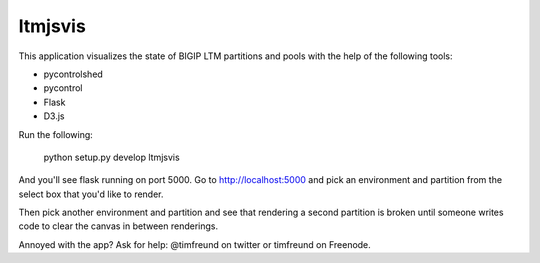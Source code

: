 ltmjsvis
========

This application visualizes the state of BIGIP LTM partitions and
pools with the help of the following tools:

- pycontrolshed
- pycontrol
- Flask
- D3.js

Run the following:

    python setup.py develop
    ltmjsvis

And you'll see flask running on port 5000.  Go to
http://localhost:5000 and pick an environment and partition from the
select box that you'd like to render.

Then pick another environment and partition and see that rendering a
second partition is broken until someone writes code to clear the
canvas in between renderings.  

Annoyed with the app?  Ask for help: @timfreund on twitter or
timfreund on Freenode.

